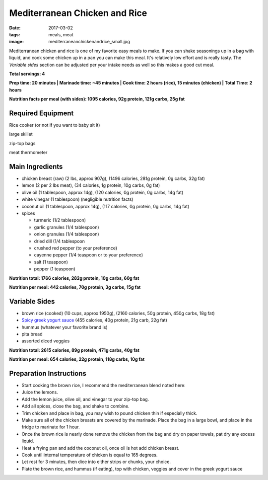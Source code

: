 Mediterranean Chicken and Rice
==============================
:date: 2017-03-02
:tags: meals, meat
:image: mediterraneanchickenandrice_small.jpg

Mediterranean chicken and rice is one of my favorite easy meals to make. If
you can shake seasonings up in a bag with liquid, and cook some chicken up in
a pan you can make this meal. It's relatively low effort and is really tasty.
The `Variable sides` section can be adjusted per your intake needs as well so
this makes a good cut meal.

.. image:: images/mediterraneanchickenandrice_large.jpg
    :alt: Mediterranean chicken and rice
    :align: left

**Total servings: 4**

**Prep time: 20 minutes | Marinade time: ~45 minutes | Cook time: 2 hours (rice), 15 minutes (chicken) | Total Time: 2 hours**

**Nutrition facts per meal (with sides): 1095 calories, 92g protein, 121g carbs, 25g fat**

Required Equipment
------------------

Rice cooker (or not if you want to baby sit it)

large skillet

zip-top bags

meat thermometer

Main Ingredients
----------------

- chicken breast (raw) (2 lbs, approx 907g), (1496 calories, 281g protein, 0g carbs, 32g fat)
- lemon (2 per 2 lbs meat), (34 calories, 1g protein, 10g carbs, 0g fat)
- olive oil (1 tablespoon, approx 14g), (120 calories, 0g protein, 0g carbs, 14g fat)
- white vinegar (1 tablespoon) (negligible nutrition facts)
- coconut oil (1 tablespoon, approx 14g), (117 calories, 0g protein, 0g carbs, 14g fat)
- spices

  - turmeric (1/2 tablespoon)
  - garlic granules (1/4 tablespoon)
  - onion granules (1/4 tablespoon)
  - dried dill (1/4 tablespoon
  - crushed red pepper (to your preference)
  - cayenne pepper (1/4 teaspoon or to your preference)
  - salt (1 teaspoon)
  - pepper (1 teaspoon)

**Nutrition total: 1766 calories, 282g protein, 10g carbs, 60g fat**

**Nutrition per meal: 442 calories, 70g protein, 3g carbs, 15g fat**

Variable Sides
--------------

- brown rice (cooked) (10 cups, approx 1950g), (2160 calories, 50g protein, 450g carbs, 18g fat)
- `Spicy greek yogurt sauce <spicy-greek-yogurt-sauce>`_ (455 calories, 40g protein, 21g carb, 22g fat)
- hummus (whatever your favorite brand is)
- pita bread
- assorted diced veggies

**Nutrition total: 2615 calories, 89g protein, 471g carbs, 40g fat**

**Nutrition per meal: 654 calories, 22g protein, 118g carbs, 10g fat**

Preparation Instructions
------------------------

- Start cooking the brown rice, I recommend the mediterranean blend
  noted here: 
- Juice the lemons.
- Add the lemon juice, olive oil, and vinegar to your zip-top bag.
- Add all spices, close the bag, and shake to combine.
- Trim chicken and place in bag, you may wish to pound chicken thin if
  especially thick.
- Make sure all of the chicken breasts are covered by the marinade. Place
  the bag in a large bowl, and place in the fridge to marinate for 1 hour.
- Once the brown rice is nearly done remove the chicken from the bag and dry
  on paper towels, pat dry any excess liquid.
- Heat a frying pan and add the coconut oil, once oil is hot add chicken
  breast.
- Cook until internal temperature of chicken is equal to 165 degrees.
- Let rest for 3 minutes, then dice into either strips or chunks, your choice.
- Plate the brown rice, and hummus (if eating), top with chicken, veggies and
  cover in the greek yogurt sauce

